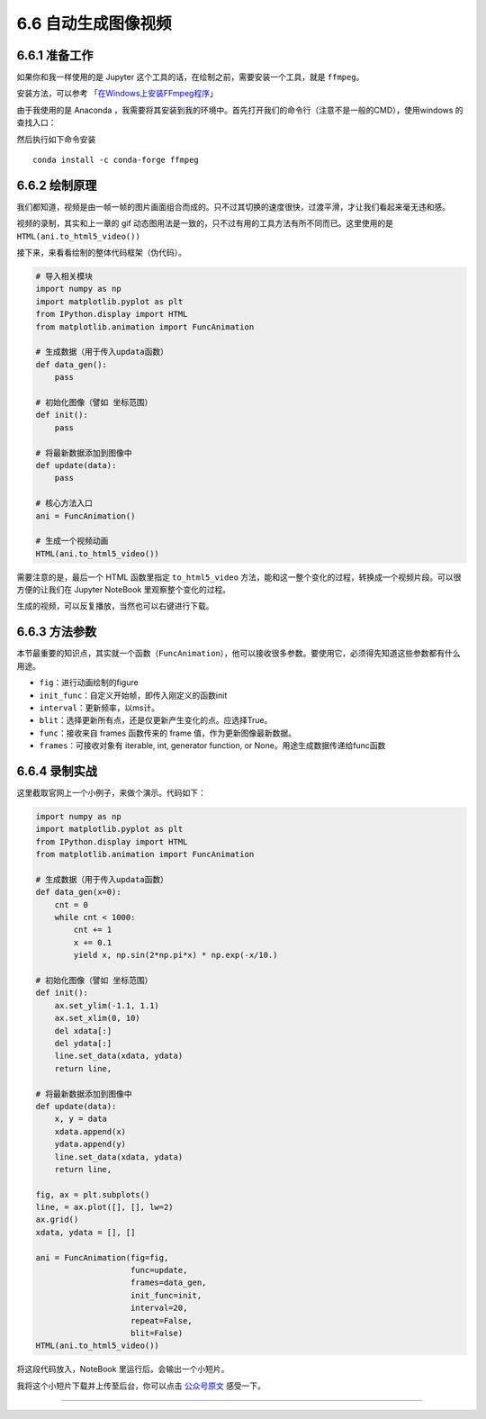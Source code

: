 6.6 自动生成图像视频
====================

6.6.1 准备工作
--------------

如果你和我一样使用的是 Jupyter
这个工具的话，在绘制之前，需要安装一个工具，就是 ``ffmpeg``\ 。

安装方法，可以参考
「\ `在Windows上安装FFmpeg程序 <https://zh.wikihow.com/%E5%9C%A8Windows%E4%B8%8A%E5%AE%89%E8%A3%85FFmpeg%E7%A8%8B%E5%BA%8F>`__\ 」

由于我使用的是 Anaconda
，我需要将其安装到我的环境中。首先打开我们的命令行（注意不是一般的CMD），使用windows
的查找入口：

|image0|

然后执行如下命令安装

::

    conda install -c conda-forge ffmpeg

6.6.2 绘制原理
--------------

我们都知道，视频是由一帧一帧的图片画面组合而成的。只不过其切换的速度很快，过渡平滑，才让我们看起来毫无违和感。

视频的录制，其实和上一章的 gif
动态图用法是一致的，只不过有用的工具方法有所不同而已。这里使用的是\ ``HTML(ani.to_html5_video())``

接下来，来看看绘制的整体代码框架（伪代码）。

.. code:: python

   # 导入相关模块
   import numpy as np
   import matplotlib.pyplot as plt
   from IPython.display import HTML
   from matplotlib.animation import FuncAnimation

   # 生成数据（用于传入updata函数）
   def data_gen():
       pass

   # 初始化图像（譬如 坐标范围）
   def init():
       pass

   # 将最新数据添加到图像中
   def update(data):
       pass

   # 核心方法入口
   ani = FuncAnimation()

   # 生成一个视频动画
   HTML(ani.to_html5_video())

需要注意的是，最后一个 HTML 函数里指定 ``to_html5_video``
方法，能和这一整个变化的过程，转换成一个视频片段。可以很方便的让我们在
Jupyter NoteBook 里观察整个变化的过程。

生成的视频，可以反复播放，当然也可以右键进行\ ``下载``\ 。

6.6.3 方法参数
--------------

本节最重要的知识点，其实就一个函数（\ ``FuncAnimation``\ ），他可以接收很多参数。要使用它，必须得先知道这些参数都有什么用途。

-  ``fig``\ ：进行动画绘制的figure
-  ``init_func``\ ：自定义开始帧，即传入刚定义的函数init
-  ``interval``\ ：更新频率，以ms计。
-  ``blit``\ ：选择更新所有点，还是仅更新产生变化的点。应选择True。
-  ``func``\ ：接收来自 frames 函数传来的 frame
   值，作为更新图像最新数据。
-  ``frames``\ ：可接收对象有 iterable, int, generator function, or
   None。用途生成数据传递给func函数

6.6.4 录制实战
--------------

这里截取官网上一个小例子，来做个演示。代码如下：

.. code:: python

   import numpy as np
   import matplotlib.pyplot as plt
   from IPython.display import HTML
   from matplotlib.animation import FuncAnimation

   # 生成数据（用于传入updata函数）
   def data_gen(x=0):
       cnt = 0
       while cnt < 1000:
           cnt += 1
           x += 0.1
           yield x, np.sin(2*np.pi*x) * np.exp(-x/10.)

   # 初始化图像（譬如 坐标范围）
   def init():
       ax.set_ylim(-1.1, 1.1)
       ax.set_xlim(0, 10)
       del xdata[:]
       del ydata[:]
       line.set_data(xdata, ydata)
       return line,

   # 将最新数据添加到图像中
   def update(data):
       x, y = data
       xdata.append(x)
       ydata.append(y)
       line.set_data(xdata, ydata)
       return line,

   fig, ax = plt.subplots()
   line, = ax.plot([], [], lw=2)
   ax.grid()
   xdata, ydata = [], []

   ani = FuncAnimation(fig=fig, 
                       func=update,
                       frames=data_gen,
                       init_func=init,
                       interval=20,
                       repeat=False,
                       blit=False)
   HTML(ani.to_html5_video())

将这段代码放入，NoteBook 里运行后。会输出一个小短片。

我将这个小短片下载并上传至后台，你可以点击
`公众号原文 <https://mp.weixin.qq.com/s/BU4DtJQxtxwEMhGZE8t3CQ>`__
感受一下。

--------------

.. figure:: http://image.python-online.cn/20191117155836.png
   :alt: 关注公众号，获取最新干货！


.. |image0| image:: http://image.python-online.cn/20190511165315.png

